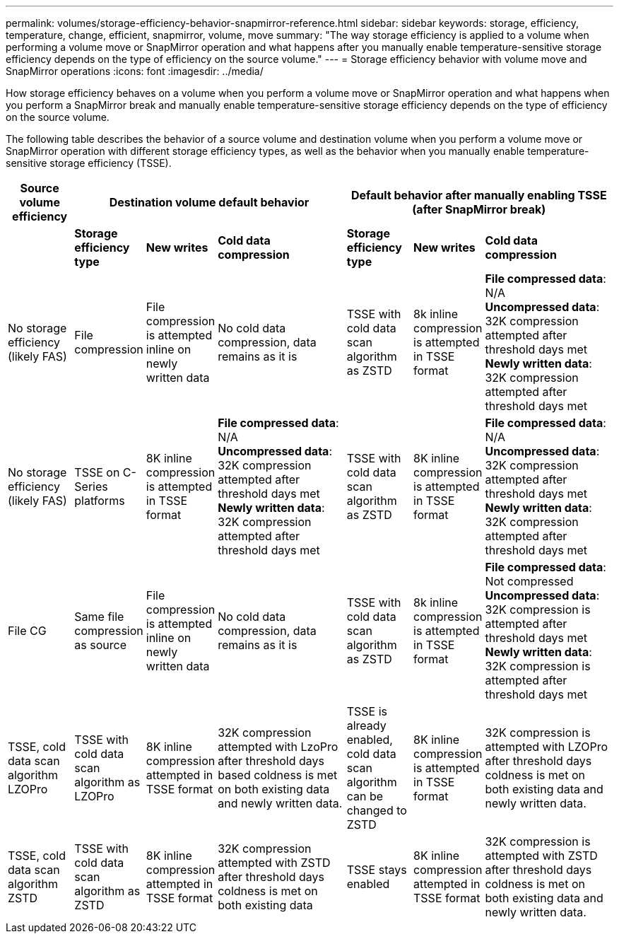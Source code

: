 ---
permalink: volumes/storage-efficiency-behavior-snapmirror-reference.html
sidebar: sidebar
keywords: storage, efficiency, temperature, change, efficient, snapmirror, volume, move
summary: "The way storage efficiency is applied to a volume when performing a volume move or SnapMirror operation and what happens after you manually enable temperature-sensitive storage efficiency depends on the type of efficiency on the source volume."
---
= Storage efficiency behavior with volume move and SnapMirror operations
:icons: font
:imagesdir: ../media/

[.lead]
How storage efficiency behaves on a volume when you perform a volume move or SnapMirror operation and what happens when you perform a SnapMirror break and manually enable temperature-sensitive storage efficiency depends on the type of efficiency on the source volume.

The following table describes the behavior of a source volume and destination volume when you perform a volume move or SnapMirror operation with different storage efficiency types, as well as the behavior when you manually enable temperature-sensitive storage efficiency (TSSE). 

[cols="1,1,1,2,1,1,2"]

|===

h| Source volume efficiency 3+h| Destination volume default behavior 3+h| Default behavior after manually enabling TSSE (after SnapMirror break)

| 
| *Storage efficiency type*
| *New writes*
| *Cold data compression*
| *Storage efficiency type*
| *New writes*
| *Cold data compression*

| No storage efficiency (likely FAS)
| File compression
| File compression is attempted inline on newly written data
| No cold data compression, data remains as it is
| TSSE with cold data scan algorithm as ZSTD
| 8k inline compression is attempted in TSSE format
| *File compressed data*: N/A
   +
   *Uncompressed data*: 32K compression attempted after threshold days met
   +
   *Newly written data*: 32K compression attempted after threshold days met

| No storage efficiency (likely FAS)
| TSSE on C-Series platforms
| 8K inline compression is attempted in TSSE format
| *File compressed data*: N/A
   +
   *Uncompressed data*: 32K compression attempted after threshold days met
   +
   *Newly written data*: 32K compression attempted after threshold days met
| TSSE with cold data scan algorithm as ZSTD
| 8K inline compression is attempted in TSSE format
| *File compressed data*: N/A
   +
   *Uncompressed data*: 32K compression attempted after threshold days met
   +
   *Newly written data*: 32K compression attempted after threshold days met

| File CG
| Same file compression as source
| File compression is attempted inline on newly written data
| No cold data compression, data remains as it is
| TSSE with cold data scan algorithm as ZSTD
| 8k inline compression is attempted in TSSE format
| *File compressed data*: Not compressed
  +
  *Uncompressed data*: 32K compression is attempted after threshold days met
  +
  *Newly written data*: 32K compression is attempted after threshold days met

| TSSE, cold data scan algorithm LZOPro
| TSSE with cold data scan algorithm as LZOPro
| 8K inline compression attempted in TSSE format
| 32K compression attempted with LzoPro after threshold days based coldness is met on both existing data and newly written data.
| TSSE is already enabled, cold data scan algorithm can be changed to ZSTD
| 8K inline compression is attempted in TSSE format
| 32K compression is attempted with LZOPro after threshold days coldness is met on both existing data and newly written data.

| TSSE, cold data scan algorithm ZSTD
| TSSE with cold data scan algorithm as ZSTD
| 8K inline compression attempted in TSSE format
| 32K compression attempted with ZSTD after threshold days coldness is met on both existing data 
| TSSE stays enabled
| 8K inline compression attempted in TSSE format
| 32K compression is attempted with ZSTD after threshold days coldness is met on both existing data and newly written data.


|===

// 2023-June-20, ONTAPDOC-1018